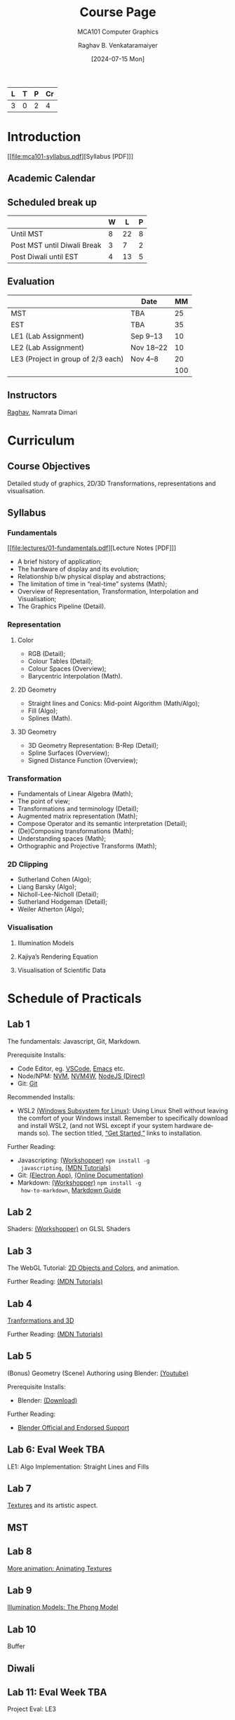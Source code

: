 # -*- org-image-actual-width: (64 128 256 512); openwith-associations: (("\.pdf\'" "evince" (file))); -*-
#+OPTIONS: num:nil html-postamble:t html-style:nil toc:1
#+TITLE: Course Page
#+SUBTITLE: MCA101 Computer Graphics
#+DATE: [2024-07-15 Mon]
#+AUTHOR: Raghav B. Venkataramaiyer
# #+AUTHOR: B.V. Raghav, Subham Kumar, Vinay P. Namboodiri
#+EMAIL: bv.raghav@thapar.edu
# #+EMAIL: bvraghav@iitk.ac.in, subhamkr@iitk.ac.in, vinaypn@iitk.ac.in
#+LANGUAGE: en

#+HTML_HEAD: <meta name="keywords" content="computer graphics">

#+HTML_HEAD: <meta name="description" content="Course Page for 
#+HTML_HEAD:   Course MCA101 Computer Graphcis">

#+HTML_HEAD: <meta name="viewport" content="width=device-width, initial-scale=1">
#+HTML_HEAD: <link rel="stylesheet" type="text/css" href="/css/dhiw.css" />
#+HTML_HEAD: <link rel="shortcut icon" type="image/png"
#+HTML_HEAD:   href="https://www.gravatar.com/avatar/034c3feded7a09f8a5c481a2bd35d676.png?s=16" />

#+HTML_HEAD: <style>
#+HTML_HEAD: .iframe-container {
#+HTML_HEAD:   overflow: hidden;
#+HTML_HEAD:   /* Calculated from the aspect ratio of the content (in case of 16:9 it is 9/16= 0.5625) */
#+HTML_HEAD:   padding-top: 56.25%;
#+HTML_HEAD:   position: relative;
#+HTML_HEAD:   margin-bottom: 1em;
#+HTML_HEAD: }
#+HTML_HEAD:  
#+HTML_HEAD: .iframe-container iframe {
#+HTML_HEAD:    border: 0;
#+HTML_HEAD:    height: 100%;
#+HTML_HEAD:    left: 0;
#+HTML_HEAD:    position: absolute;
#+HTML_HEAD:    top: 0;
#+HTML_HEAD:    width: 100%;
#+HTML_HEAD: }
#+HTML_HEAD: </style>

#+PROPERTY: header-args+ :exports both :eval never-export
#+PROPERTY: header-args:python+ :results output replace verbatim

#+MACRO: cnc {{{sc(cnc)}}}


| L | T | P | Cr |
|---+---+---+----|
| 3 | 0 | 2 |  4 |

* Introduction
:PROPERTIES:
:CUSTOM_ID: introduction
:END:

[[file:mca101-syllabus.pdf][Syllabus [PDF]​]]

** Academic Calendar
:PROPERTIES:
:CUSTOM_ID: academic-calendar
:END:

[[file:image/academic-calendar.png]]

** Scheduled break up
:PROPERTIES:
:CUSTOM_ID: scheduled-break-up
:END:


|-----------------------------+---+----+---|
|                             | W |  L | P |
|-----------------------------+---+----+---|
| Until MST                   | 8 | 22 | 8 |
| Post MST until Diwali Break | 3 |  7 | 2 |
| Post Diwali until EST       | 4 | 13 | 5 |
|-----------------------------+---+----+---|

** Evaluation
:PROPERTIES:
:CUSTOM_ID: evaluation
:END:


|                                    | Date      |  MM |
|------------------------------------+-----------+-----|
| MST                                | TBA       |  25 |
| EST                                | TBA       |  35 |
| LE1 (Lab Assignment)               | Sep 9–13  |  10 |
| LE2 (Lab Assignment)               | Nov 18–22 |  10 |
| LE3 (Project in group of 2/3 each) | Nov 4–8   |  20 |
|------------------------------------+-----------+-----|
|                                    |           | 100 |
#+TBLFM: @7$3=vsum(@I..II)

** Instructors
:PROPERTIES:
:CUSTOM_ID: instructors
:END:


[[https://bvraghav.com/][Raghav]], Namrata Dimari

* Curriculum
:PROPERTIES:
:CUSTOM_ID: curriculum
:END:

** Course Objectives
:PROPERTIES:
:CUSTOM_ID: course-objectives
:END:


Detailed study of graphics, 2D/3D Transformations,
representations and visualisation.

** Syllabus
:PROPERTIES:
:CUSTOM_ID: syllabus
:END:


*** Fundamentals
:PROPERTIES:
:CUSTOM_ID: fundamentals
:END:

[[file:lectures/01-fundamentals.pdf][Lecture Notes [PDF]​]]

+ A brief history of application;
+ The hardware of display and its evolution;
+ Relationship b/w physical display and abstractions;
+ The limitation of time in “real-time” systems (Math);
+ Overview of Representation, Transformation,
  Interpolation and Visualisation;
+ The Graphics Pipeline (Detail).

*** Representation
:PROPERTIES:
:CUSTOM_ID: representation
:END:


**** Color
:PROPERTIES:
:CUSTOM_ID: color
:END:


+ RGB (Detail);
+ Colour Tables (Detail);
+ Colour Spaces (Overview);
+ Barycentric Interpolation (Math).
**** 2D Geometry
:PROPERTIES:
:CUSTOM_ID: 2d-geometry
:END:


+ Straight lines and Conics: Mid-point Algorithm
  (Math/Algo);
+ Fill (Algo);
+ Splines (Math).
**** 3D Geometry
:PROPERTIES:
:CUSTOM_ID: 3d-geometry
:END:

+ 3D Geometry Representation: B-Rep (Detail);
+ Spline Surfaces (Overview);
+ Signed Distance Function (Overview);

*** Transformation
:PROPERTIES:
:CUSTOM_ID: transformation
:END:


+ Fundamentals of Linear Algebra (Math);
+ The point of view;
+ Transformations and terminology (Detail);
+ Augmented matrix representation (Math);
+ Compose Operator and its semantic interpretation
  (Detail);
+ (De)Composing transformations (Math);
+ Understanding spaces (Math);
+ Orthographic and Projective Transforms (Math);

*** 2D Clipping
:PROPERTIES:
:CUSTOM_ID: 2d-clipping
:END:


+ Sutherland Cohen (Algo);
+ Liang Barsky (Algo);
+ Nicholl-Lee-Nicholl (Detail);
+ Sutherland Hodgeman (Detail);
+ Weiler Atherton (Algo);

*** Visualisation
:PROPERTIES:
:CUSTOM_ID: visualisation
:END:


**** Illumination Models
:PROPERTIES:
:CUSTOM_ID: illumination-models
:END:


**** Kajiya’s Rendering Equation
:PROPERTIES:
:CUSTOM_ID: kajiya-s-rendering-equation
:END:


**** Visualisation of Scientific Data
:PROPERTIES:
:CUSTOM_ID: visualisation-of-scientific-data
:END:

* Schedule of Practicals
:PROPERTIES:
:CUSTOM_ID: schedule-of-practicals
:END:


** Lab 1
:PROPERTIES:
:CUSTOM_ID: lab-1
:END:


The fundamentals: Javascript, Git, Markdown.

Prerequisite Installs:
+ Code Editor, eg. [[https://code.visualstudio.com/download][VSCode]], [[https://www.gnu.org/software/emacs/][Emacs]] etc.
+ Node/NPM: [[https://github.com/nvm-sh/nvm][NVM]], [[https://github.com/coreybutler/nvm-windows][NVM4W]], [[https://nodejs.org/en][NodeJS (Direct)]]
+ Git: [[https://git-scm.com/downloads][Git]]

Recommended Installs:
+ WSL2 [[https://learn.microsoft.com/en-us/windows/wsl/][(Windows Subsystem for Linux)]]: Using Linux Shell
  without leaving the comfort of your Windows install.
  Remember to specifically download and install WSL2,
  (and not WSL except if your system hardware demands
  so).  The section titled, [[https://learn.microsoft.com/en-us/windows/wsl/#get-started][“Get Started,”]] links to
  installation.

Further Reading:
+ Javascripting: [[https://www.github.com/sethvincent/javascripting][(Workshopper)]] =npm install -g
  javascripting=, [[https://developer.mozilla.org/en-US/docs/Web/JavaScript][(MDN Tutorials)]]
+ Git: [[https://github.com/jlord/git-it-electron/releases][(Electron App)]], [[https://git-scm.com/doc][(Online Documentation)]]
+ Markdown: [[https://github.com/workshopper/how-to-markdown][(Workshopper)]] =npm install -g
  how-to-markdown=, [[https://www.markdownguide.org/][Markdown Guide]]

** Lab 2
:PROPERTIES:
:CUSTOM_ID: lab-2
:END:
Shaders: [[https://github.com/stackgl/shader-school][(Workshopper)]] on GLSL Shaders

** Lab 3
:PROPERTIES:
:CUSTOM_ID: lab-3
:END:
The WebGL Tutorial: [[https://developer.mozilla.org/en-US/docs/Web/API/WebGL_API/Tutorial/Using_shaders_to_apply_color_in_WebGL][2D Objects and Colors]], and
animation.

Further Reading: [[https://developer.mozilla.org/en-US/docs/Web/API/WebGL_API/Tutorial][(MDN Tutorials)]]

** Lab 4
:PROPERTIES:
:CUSTOM_ID: lab-4
:END:
[[https://developer.mozilla.org/en-US/docs/Web/API/WebGL_API/Tutorial/Creating_3D_objects_using_WebGL][Tranformations and 3D]]

Further Reading: [[https://developer.mozilla.org/en-US/docs/Web/API/WebGL_API/Tutorial][(MDN Tutorials)]]

** Lab 5
:PROPERTIES:
:CUSTOM_ID: lab-5
:END:
(Bonus) Geometry (Scene) Authoring using Blender:
[[https://www.youtube.com/watch?v=Rqhtw7dg6Wk][(Youtube)]]

Prerequisite Installs:
+ Blender: [[https://www.blender.org/download/][(Download)]]

Further Reading:
+ [[https://www.blender.org/support/][Blender Official and Endorsed Support]]

** Lab 6: Eval Week                                                    :TBA:
:PROPERTIES:
:CUSTOM_ID: lab-6
:END:
LE1: Algo Implementation: Straight Lines and Fills

** Lab 7
:PROPERTIES:
:CUSTOM_ID: lab-7
:END:
[[https://developer.mozilla.org/en-US/docs/Web/API/WebGL_API/Tutorial/Using_textures_in_WebGL][Textures]] and its artistic aspect.

** MST
:PROPERTIES:
:CUSTOM_ID: lab-mst
:END:

** Lab 8
:PROPERTIES:
:CUSTOM_ID: lab-8
:END:
[[https://developer.mozilla.org/en-US/docs/Web/API/WebGL_API/Tutorial/Animating_textures_in_WebGL][More animation: Animating Textures]]

** Lab 9
:PROPERTIES:
:CUSTOM_ID: lab-9
:END:
[[https://developer.mozilla.org/en-US/docs/Web/API/WebGL_API/Tutorial/Lighting_in_WebGL][Illumination Models: The Phong Model]]

** Lab 10
:PROPERTIES:
:CUSTOM_ID: lab-10
:END:
Buffer

** Diwali
:PROPERTIES:
:CUSTOM_ID: lab-diwali
:END:

** Lab 11: Eval Week                                                   :TBA:
:PROPERTIES:
:CUSTOM_ID: lab-11
:END:
Project Eval: LE3

** Lab 12
:PROPERTIES:
:CUSTOM_ID: lab-12
:END:
(Bonus) Scene Graphs

** Lab 13: Eval Week                                                   :TBA:
:PROPERTIES:
:CUSTOM_ID: lab-13
:END:
LE2: Quantitative Visualisation UI

** Lab 14
:PROPERTIES:
:CUSTOM_ID: lab-14
:END:
Buffer

* Resources
:PROPERTIES:
:CUSTOM_ID: resources
:END:

**  Text
:PROPERTIES:
:CUSTOM_ID: resources-text
:END:

1. Hughes, J. F., Dam, A. V., Mcguire, M., Sklar,
   D. F., Foley, J. D., Feiner, S. K., & Akeley,
   K. (2013). Computer Graphics: Principles and
   Practice (Third Edition). Addison Wesley.
2. Hearn, D., & Baker, M. P. (1994). Computer
   graphics. Prentice-Hall. [[https://books.google.co.in/books?id=WJiYQgAACAAJ][Google Books]]
3. Bartels, R. H., Beatty, J. C., & Barsky,
   B. A. (1995). An introduction to splines for use in
   computer graphics and geometric modeling. Morgan
   Kaufmann.

** Reference
:PROPERTIES:
:CUSTOM_ID: resources-reference
:END:

1. Akenine-Möller, T., Haines, E., & Hoffman,
   N. (2018). Real-time rendering (Fourth Edition). AK
   Peters/CRC Press.
4. Woo, M., Neider, J., Davis, T., & Shreiner,
   D. (1999). OpenGL programming guide: The official
   guide to learning OpenGL, version 1.2 (3rd
   ed.). Addison-Wesley Longman Publishing Co.,
   Inc.
5. Xiang, Z., & Plastock, R. A. (2000). Schaum’s
   outline of computer graphics 2/E. McGraw-Hill
   Education. [[https://books.google.co.in/books?id=7gT1MhI1SbIC][(Google Books)]]
15. Javascript in general : [[https://nodeschool.io/][Website]]
7. WebGL2 (javascript) : [[https://github.com/sketchpunk/FunWithWebGL2][(Github)]]
2. WebGL Cheat Sheet [[file:webgl20-reference-guide.pdf][(PDF)]]
6. Stack.GL (javascript) : [[https://stack.gl/][(Website)]]
8. The book of shaders : [[https://thebookofshaders.com/][(Website)]]
12. An essay on interaction design : [[https://uxplanet.org/interaction-design-a-guide-for-beginners-32ff2364b53f][(URL)]]
13. Linear Algebra and transformations : [[https://www.3blue1brown.com/topics/linear-algebra][(3B1B)]]
14. Projective Geometry: [[https://www.youtube.com/watch?v=dPWTZSC7PYI][Youtube]], [[https://www.youtube.com/watch?v=mTw3o8-xMIo][Youtube]], [[https://www.youtube.com/watch?v=NYK0GBQVngs][Youtube]].
16. Signed Distance Function [[https://gist.github.com/bvraghav/c024e654444bdc345c22a1b411a2e266][Resource Collection]]
17. Triangle Tesselation [[http://www.cs.cmu.edu/~quake/triangle.html][Project Page]].
1. OpenGL Cheat Sheet [[file:opengl45-quick-reference-card.pdf][(PDF)]]
11. Qt Cheatsheet for desktop development : [[https://master.qt.io/learning/developerguides/qtquickdesktop/QtQuickApplicationGuide4Desktop.pdf][(PDF)]]
10. ModernGL (python) : [[https://moderngl.readthedocs.io/][Read The Docs]]

